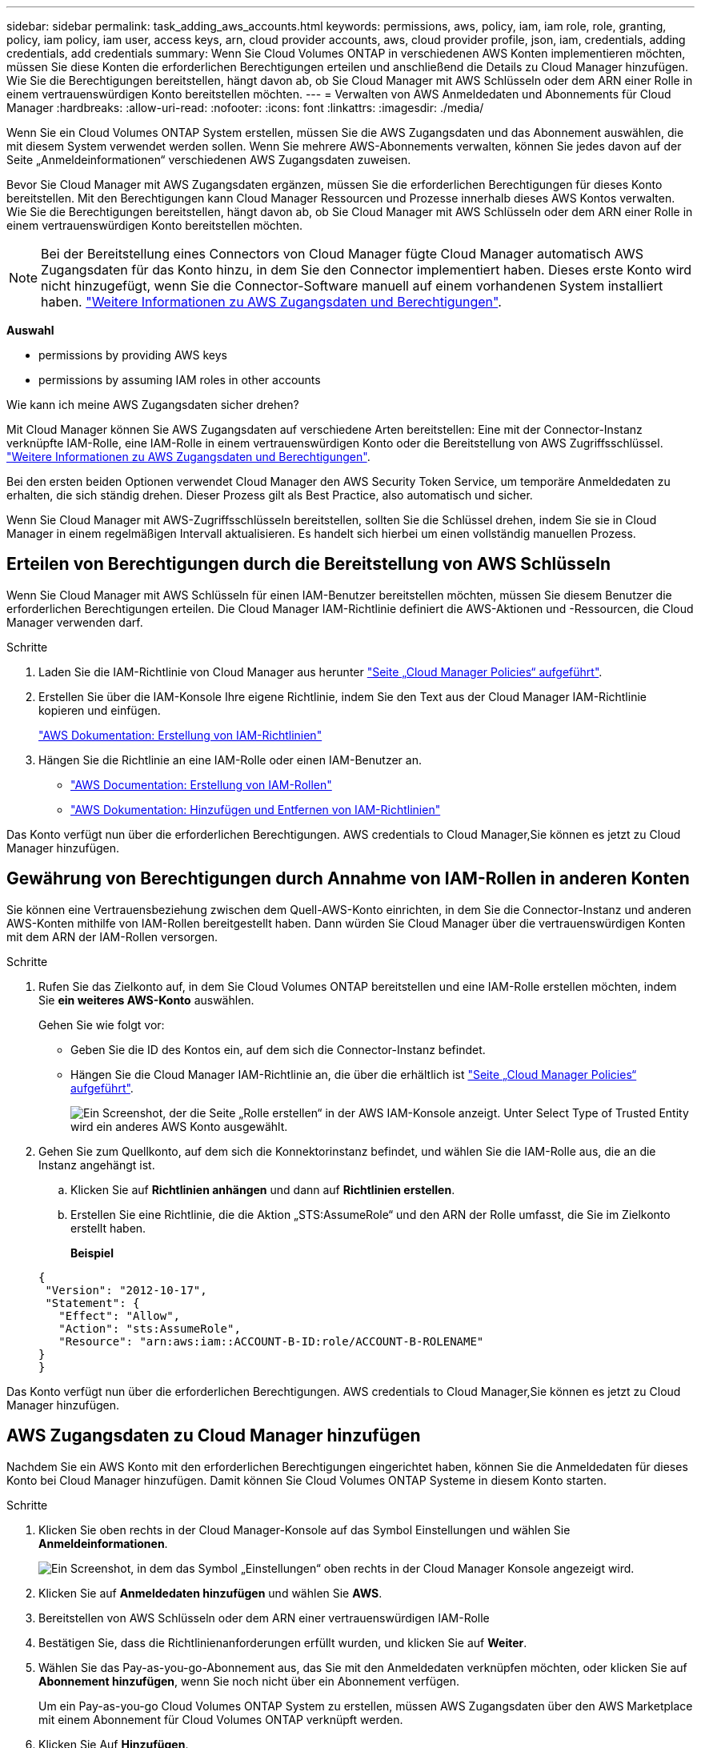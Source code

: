 ---
sidebar: sidebar 
permalink: task_adding_aws_accounts.html 
keywords: permissions, aws, policy, iam, iam role, role, granting, policy, iam policy, iam user, access keys, arn, cloud provider accounts, aws, cloud provider profile, json, iam, credentials, adding credentials, add credentials 
summary: Wenn Sie Cloud Volumes ONTAP in verschiedenen AWS Konten implementieren möchten, müssen Sie diese Konten die erforderlichen Berechtigungen erteilen und anschließend die Details zu Cloud Manager hinzufügen. Wie Sie die Berechtigungen bereitstellen, hängt davon ab, ob Sie Cloud Manager mit AWS Schlüsseln oder dem ARN einer Rolle in einem vertrauenswürdigen Konto bereitstellen möchten. 
---
= Verwalten von AWS Anmeldedaten und Abonnements für Cloud Manager
:hardbreaks:
:allow-uri-read: 
:nofooter: 
:icons: font
:linkattrs: 
:imagesdir: ./media/


[role="lead"]
Wenn Sie ein Cloud Volumes ONTAP System erstellen, müssen Sie die AWS Zugangsdaten und das Abonnement auswählen, die mit diesem System verwendet werden sollen. Wenn Sie mehrere AWS-Abonnements verwalten, können Sie jedes davon auf der Seite „Anmeldeinformationen“ verschiedenen AWS Zugangsdaten zuweisen.

Bevor Sie Cloud Manager mit AWS Zugangsdaten ergänzen, müssen Sie die erforderlichen Berechtigungen für dieses Konto bereitstellen. Mit den Berechtigungen kann Cloud Manager Ressourcen und Prozesse innerhalb dieses AWS Kontos verwalten. Wie Sie die Berechtigungen bereitstellen, hängt davon ab, ob Sie Cloud Manager mit AWS Schlüsseln oder dem ARN einer Rolle in einem vertrauenswürdigen Konto bereitstellen möchten.


NOTE: Bei der Bereitstellung eines Connectors von Cloud Manager fügte Cloud Manager automatisch AWS Zugangsdaten für das Konto hinzu, in dem Sie den Connector implementiert haben. Dieses erste Konto wird nicht hinzugefügt, wenn Sie die Connector-Software manuell auf einem vorhandenen System installiert haben. link:concept_accounts_aws.html["Weitere Informationen zu AWS Zugangsdaten und Berechtigungen"].

*Auswahl*

*  permissions by providing AWS keys
*  permissions by assuming IAM roles in other accounts


.Wie kann ich meine AWS Zugangsdaten sicher drehen?
****
Mit Cloud Manager können Sie AWS Zugangsdaten auf verschiedene Arten bereitstellen: Eine mit der Connector-Instanz verknüpfte IAM-Rolle, eine IAM-Rolle in einem vertrauenswürdigen Konto oder die Bereitstellung von AWS Zugriffsschlüssel. link:concept_accounts_aws.html["Weitere Informationen zu AWS Zugangsdaten und Berechtigungen"].

Bei den ersten beiden Optionen verwendet Cloud Manager den AWS Security Token Service, um temporäre Anmeldedaten zu erhalten, die sich ständig drehen. Dieser Prozess gilt als Best Practice, also automatisch und sicher.

Wenn Sie Cloud Manager mit AWS-Zugriffsschlüsseln bereitstellen, sollten Sie die Schlüssel drehen, indem Sie sie in Cloud Manager in einem regelmäßigen Intervall aktualisieren. Es handelt sich hierbei um einen vollständig manuellen Prozess.

****


== Erteilen von Berechtigungen durch die Bereitstellung von AWS Schlüsseln

Wenn Sie Cloud Manager mit AWS Schlüsseln für einen IAM-Benutzer bereitstellen möchten, müssen Sie diesem Benutzer die erforderlichen Berechtigungen erteilen. Die Cloud Manager IAM-Richtlinie definiert die AWS-Aktionen und -Ressourcen, die Cloud Manager verwenden darf.

.Schritte
. Laden Sie die IAM-Richtlinie von Cloud Manager aus herunter https://mysupport.netapp.com/site/info/cloud-manager-policies["Seite „Cloud Manager Policies“ aufgeführt"^].
. Erstellen Sie über die IAM-Konsole Ihre eigene Richtlinie, indem Sie den Text aus der Cloud Manager IAM-Richtlinie kopieren und einfügen.
+
https://docs.aws.amazon.com/IAM/latest/UserGuide/access_policies_create.html["AWS Dokumentation: Erstellung von IAM-Richtlinien"^]

. Hängen Sie die Richtlinie an eine IAM-Rolle oder einen IAM-Benutzer an.
+
** https://docs.aws.amazon.com/IAM/latest/UserGuide/id_roles_create.html["AWS Documentation: Erstellung von IAM-Rollen"^]
** https://docs.aws.amazon.com/IAM/latest/UserGuide/access_policies_manage-attach-detach.html["AWS Dokumentation: Hinzufügen und Entfernen von IAM-Richtlinien"^]




Das Konto verfügt nun über die erforderlichen Berechtigungen.  AWS credentials to Cloud Manager,Sie können es jetzt zu Cloud Manager hinzufügen.



== Gewährung von Berechtigungen durch Annahme von IAM-Rollen in anderen Konten

Sie können eine Vertrauensbeziehung zwischen dem Quell-AWS-Konto einrichten, in dem Sie die Connector-Instanz und anderen AWS-Konten mithilfe von IAM-Rollen bereitgestellt haben. Dann würden Sie Cloud Manager über die vertrauenswürdigen Konten mit dem ARN der IAM-Rollen versorgen.

.Schritte
. Rufen Sie das Zielkonto auf, in dem Sie Cloud Volumes ONTAP bereitstellen und eine IAM-Rolle erstellen möchten, indem Sie *ein weiteres AWS-Konto* auswählen.
+
Gehen Sie wie folgt vor:

+
** Geben Sie die ID des Kontos ein, auf dem sich die Connector-Instanz befindet.
** Hängen Sie die Cloud Manager IAM-Richtlinie an, die über die erhältlich ist https://mysupport.netapp.com/site/info/cloud-manager-policies["Seite „Cloud Manager Policies“ aufgeführt"^].
+
image:screenshot_iam_create_role.gif["Ein Screenshot, der die Seite „Rolle erstellen“ in der AWS IAM-Konsole anzeigt. Unter Select Type of Trusted Entity wird ein anderes AWS Konto ausgewählt."]



. Gehen Sie zum Quellkonto, auf dem sich die Konnektorinstanz befindet, und wählen Sie die IAM-Rolle aus, die an die Instanz angehängt ist.
+
.. Klicken Sie auf *Richtlinien anhängen* und dann auf *Richtlinien erstellen*.
.. Erstellen Sie eine Richtlinie, die die Aktion „STS:AssumeRole“ und den ARN der Rolle umfasst, die Sie im Zielkonto erstellt haben.
+
*Beispiel*

+
[source, json]
----
{
 "Version": "2012-10-17",
 "Statement": {
   "Effect": "Allow",
   "Action": "sts:AssumeRole",
   "Resource": "arn:aws:iam::ACCOUNT-B-ID:role/ACCOUNT-B-ROLENAME"
}
}
----




Das Konto verfügt nun über die erforderlichen Berechtigungen.  AWS credentials to Cloud Manager,Sie können es jetzt zu Cloud Manager hinzufügen.



== AWS Zugangsdaten zu Cloud Manager hinzufügen

Nachdem Sie ein AWS Konto mit den erforderlichen Berechtigungen eingerichtet haben, können Sie die Anmeldedaten für dieses Konto bei Cloud Manager hinzufügen. Damit können Sie Cloud Volumes ONTAP Systeme in diesem Konto starten.

.Schritte
. Klicken Sie oben rechts in der Cloud Manager-Konsole auf das Symbol Einstellungen und wählen Sie *Anmeldeinformationen*.
+
image:screenshot_settings_icon.gif["Ein Screenshot, in dem das Symbol „Einstellungen“ oben rechts in der Cloud Manager Konsole angezeigt wird."]

. Klicken Sie auf *Anmeldedaten hinzufügen* und wählen Sie *AWS*.
. Bereitstellen von AWS Schlüsseln oder dem ARN einer vertrauenswürdigen IAM-Rolle
. Bestätigen Sie, dass die Richtlinienanforderungen erfüllt wurden, und klicken Sie auf *Weiter*.
. Wählen Sie das Pay-as-you-go-Abonnement aus, das Sie mit den Anmeldedaten verknüpfen möchten, oder klicken Sie auf *Abonnement hinzufügen*, wenn Sie noch nicht über ein Abonnement verfügen.
+
Um ein Pay-as-you-go Cloud Volumes ONTAP System zu erstellen, müssen AWS Zugangsdaten über den AWS Marketplace mit einem Abonnement für Cloud Volumes ONTAP verknüpft werden.

. Klicken Sie Auf *Hinzufügen*.


Sie können jetzt bei der Erstellung einer neuen Arbeitsumgebung auf eine andere Gruppe von Anmeldeinformationen von der Seite Details und Anmeldeinformationen wechseln:

image:screenshot_accounts_switch_aws.gif["Ein Screenshot, in dem die Auswahl zwischen Cloud-Provider-Konten angezeigt wird, nachdem Sie auf der Seite Details  Credentials auf Switch Account geklickt haben."]



== Verknüpfen eines AWS Abonnements mit den Zugangsdaten

Nachdem Sie Ihre AWS Zugangsdaten zu Cloud Manager hinzugefügt haben, können Sie ein AWS Marketplace Abonnement mit diesen Anmeldedaten verknüpfen. Mithilfe des Abonnements können Sie ein nutzungsbasiertes Cloud Volumes ONTAP System erstellen und andere NetApp Cloud-Services nutzen.

Es gibt zwei Szenarien, in denen Sie ein AWS Marketplace-Abonnement verknüpfen können, nachdem Sie bereits die Anmeldedaten zu Cloud Manager hinzugefügt haben:

* Sie haben ein Abonnement nicht zugeordnet, wenn Sie zum ersten Mal die Anmeldedaten zu Cloud Manager hinzugefügt haben.
* Sie möchten ein vorhandenes AWS Marketplace Abonnement durch ein neues Abonnement ersetzen.


Sie müssen einen Konnektor erstellen, bevor Sie Cloud Manager-Einstellungen ändern können. link:concept_connectors.html#how-to-create-a-connector["Erfahren Sie, wie"].

.Schritte
. Klicken Sie oben rechts in der Cloud Manager-Konsole auf das Symbol Einstellungen und wählen Sie *Anmeldeinformationen*.
. Bewegen Sie den Mauszeiger über einen Satz von Anmeldeinformationen, und klicken Sie auf das Aktivitätsmenü.
. Klicken Sie im Menü auf *Abonnement verknüpfen*.
+
image:screenshot_aws_add_subscription.gif["Ein Screenshot der Seite mit den Anmeldeinformationen, auf der Sie über das Menü ein Abonnement zu AWS Zugangsdaten hinzufügen können."]

. Wählen Sie ein Abonnement aus der Down-Liste aus, oder klicken Sie auf *Abonnement hinzufügen* und befolgen Sie die Schritte, um ein neues Abonnement zu erstellen.
+
video::video_subscribing_aws.mp4[width=848,height=480]

